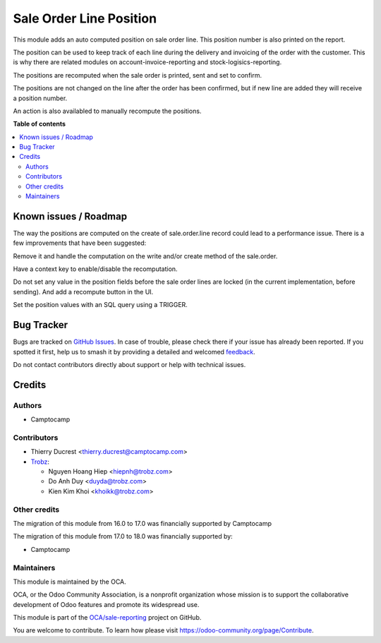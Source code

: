 ========================
Sale Order Line Position
========================

.. 
   !!!!!!!!!!!!!!!!!!!!!!!!!!!!!!!!!!!!!!!!!!!!!!!!!!!!
   !! This file is generated by oca-gen-addon-readme !!
   !! changes will be overwritten.                   !!
   !!!!!!!!!!!!!!!!!!!!!!!!!!!!!!!!!!!!!!!!!!!!!!!!!!!!
   !! source digest: sha256:bc5234d3f16e3c0c504ef76fe9cdedae1fef600b557324ddd2794d59060b931e
   !!!!!!!!!!!!!!!!!!!!!!!!!!!!!!!!!!!!!!!!!!!!!!!!!!!!

.. |badge1| image:: https://img.shields.io/badge/maturity-Beta-yellow.png
    :target: https://odoo-community.org/page/development-status
    :alt: Beta
.. |badge2| image:: https://img.shields.io/badge/licence-AGPL--3-blue.png
    :target: http://www.gnu.org/licenses/agpl-3.0-standalone.html
    :alt: License: AGPL-3
.. |badge3| image:: https://img.shields.io/badge/github-OCA%2Fsale--reporting-lightgray.png?logo=github
    :target: https://github.com/OCA/sale-reporting/tree/18.0/sale_order_line_position
    :alt: OCA/sale-reporting
.. |badge4| image:: https://img.shields.io/badge/weblate-Translate%20me-F47D42.png
    :target: https://translation.odoo-community.org/projects/sale-reporting-18-0/sale-reporting-18-0-sale_order_line_position
    :alt: Translate me on Weblate
.. |badge5| image:: https://img.shields.io/badge/runboat-Try%20me-875A7B.png
    :target: https://runboat.odoo-community.org/builds?repo=OCA/sale-reporting&target_branch=18.0
    :alt: Try me on Runboat

|badge1| |badge2| |badge3| |badge4| |badge5|

This module adds an auto computed position on sale order line. This
position number is also printed on the report.

The position can be used to keep track of each line during the delivery
and invoicing of the order with the customer. This is why there are
related modules on account-invoice-reporting and
stock-logisics-reporting.

The positions are recomputed when the sale order is printed, sent and
set to confirm.

The positions are not changed on the line after the order has been
confirmed, but if new line are added they will receive a position
number.

An action is also availabled to manually recompute the positions.

**Table of contents**

.. contents::
   :local:

Known issues / Roadmap
======================

The way the positions are computed on the create of sale.order.line
record could lead to a performance issue. There is a few improvements
that have been suggested:

Remove it and handle the computation on the write and/or create method
of the sale.order.

Have a context key to enable/disable the recomputation.

Do not set any value in the position fields before the sale order lines
are locked (in the current implementation, before sending). And add a
recompute button in the UI.

Set the position values with an SQL query using a TRIGGER.

Bug Tracker
===========

Bugs are tracked on `GitHub Issues <https://github.com/OCA/sale-reporting/issues>`_.
In case of trouble, please check there if your issue has already been reported.
If you spotted it first, help us to smash it by providing a detailed and welcomed
`feedback <https://github.com/OCA/sale-reporting/issues/new?body=module:%20sale_order_line_position%0Aversion:%2018.0%0A%0A**Steps%20to%20reproduce**%0A-%20...%0A%0A**Current%20behavior**%0A%0A**Expected%20behavior**>`_.

Do not contact contributors directly about support or help with technical issues.

Credits
=======

Authors
-------

* Camptocamp

Contributors
------------

- Thierry Ducrest <thierry.ducrest@camptocamp.com>
- `Trobz <https://trobz.com>`__:

  - Nguyen Hoang Hiep <hiepnh@trobz.com>
  - Do Anh Duy <duyda@trobz.com>
  - Kien Kim Khoi <khoikk@trobz.com>

Other credits
-------------

The migration of this module from 16.0 to 17.0 was financially supported
by Camptocamp

The migration of this module from 17.0 to 18.0 was financially supported
by:

- Camptocamp

Maintainers
-----------

This module is maintained by the OCA.

.. image:: https://odoo-community.org/logo.png
   :alt: Odoo Community Association
   :target: https://odoo-community.org

OCA, or the Odoo Community Association, is a nonprofit organization whose
mission is to support the collaborative development of Odoo features and
promote its widespread use.

This module is part of the `OCA/sale-reporting <https://github.com/OCA/sale-reporting/tree/18.0/sale_order_line_position>`_ project on GitHub.

You are welcome to contribute. To learn how please visit https://odoo-community.org/page/Contribute.
